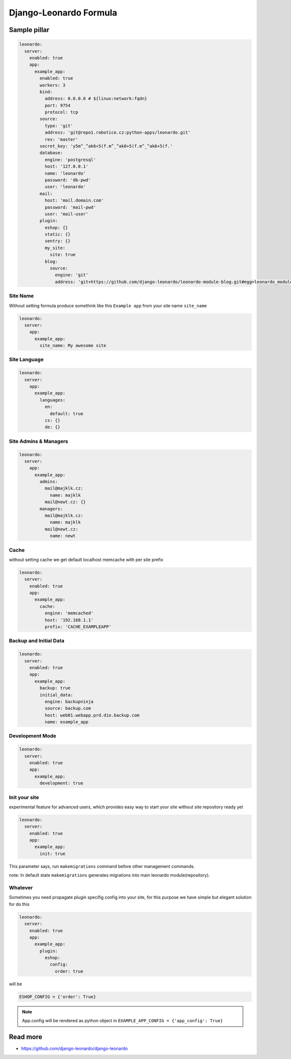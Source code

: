
=======================
Django-Leonardo Formula
=======================

Sample pillar
=============

.. code-block:: yaml

    leonardo:
      server:
        enabled: true
        app:
          example_app:
            enabled: true
            workers: 3
            bind:
              address: 0.0.0.0 # ${linux:network:fqdn}
              port: 9754
              protocol: tcp
            source:
              type: 'git'
              address: 'git@repo1.robotice.cz:python-apps/leonardo.git'
              rev: 'master'
            secret_key: 'y5m^_^ak6+5(f.m^_^ak6+5(f.m^_^ak6+5(f.'
            database:
              engine: 'postgresql'
              host: '127.0.0.1'
              name: 'leonardo'
              password: 'db-pwd'
              user: 'leonardo'
            mail:
              host: 'mail.domain.com'
              password: 'mail-pwd'
              user: 'mail-user'
            plugin:
              eshop: {}
              static: {}
              sentry: {}
              my_site:
                site: true
              blog:
                source:
                  engine: 'git'
                  address: 'git+https://github.com/django-leonardo/leonardo-module-blog.git#egg=leonardo_module_blog'

Site Name
---------

Without setting formula produce somethink like this ``Example app`` from your site name ``site_name``

.. code-block:: yaml

    leonardo:
      server:
        app:
          example_app:
            site_name: My awesome site

Site Language
-------------

.. code-block:: yaml

    leonardo:
      server:
        app:
          example_app:
            languages:
              en:
                default: true
              cs: {}
              de: {}


Site Admins & Managers
----------------------

.. code-block:: yaml

    leonardo:
      server:
        app:
          example_app:
            admins:
              mail@majklk.cz:
                name: majklk 
              mail@newt.cz: {}
            managers:
              mail@majklk.cz:
                name: majklk 
              mail@newt.cz:
                name: newt 

Cache
-----

without setting cache we get default localhost memcache with per site prefix

.. code-block:: yaml

    leonardo:
      server:
        enabled: true
        app:
          example_app:
            cache:
              engine: 'memcached'
              host: '192.168.1.1'
              prefix: 'CACHE_EXAMPLEAPP'


Backup and Initial Data
-----------------------

.. code-block:: yaml

    leonardo:
      server:
        enabled: true
        app:
          example_app:
            backup: true
            initial_data:
              engine: backupninja
              source: backup.com
              host: web01.webapp.prd.dio.backup.com
              name: example_app

Development Mode
----------------

.. code-block:: yaml

    leonardo:
      server:
        enabled: true
        app:
          example_app:
            development: true

Init your site
--------------

experimental feature for advanced users, which provides easy way to start your site without site repository ready yet

.. code-block:: yaml

    leonardo:
      server:
        enabled: true
        app:
          example_app:
            init: true

This parameter says, run ``makemigrations`` command before other management commands.

note: In default state ``makemigrations`` generates migrations into main leonardo module(repository).

Whatever
--------

Sometimes you need propagate plugin specifig config into your site, for this purpose we have simple but elegant solution for do this

.. code-block:: yaml

    leonardo:
      server:
        enabled: true
        app:
          example_app:
            plugin:
              eshop:
                config:
                  order: true

will be

.. code-block:: python

    ESHOP_CONFIG = {'order': True}

.. note::

    App.config will be rendered as python object in ``EXAMPLE_APP_CONFIG = {'app_config': True}``

Read more
=========

* https://github.com/django-leonardo/django-leonardo